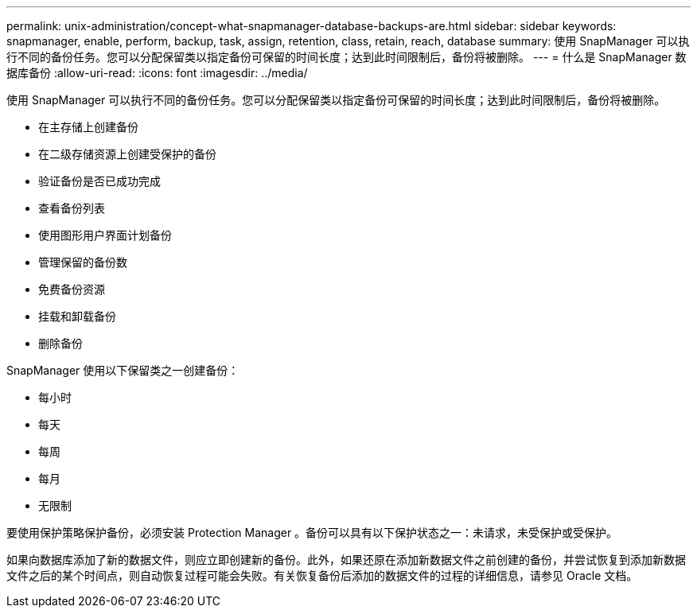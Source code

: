---
permalink: unix-administration/concept-what-snapmanager-database-backups-are.html 
sidebar: sidebar 
keywords: snapmanager, enable, perform, backup, task, assign, retention, class, retain, reach, database 
summary: 使用 SnapManager 可以执行不同的备份任务。您可以分配保留类以指定备份可保留的时间长度；达到此时间限制后，备份将被删除。 
---
= 什么是 SnapManager 数据库备份
:allow-uri-read: 
:icons: font
:imagesdir: ../media/


[role="lead"]
使用 SnapManager 可以执行不同的备份任务。您可以分配保留类以指定备份可保留的时间长度；达到此时间限制后，备份将被删除。

* 在主存储上创建备份
* 在二级存储资源上创建受保护的备份
* 验证备份是否已成功完成
* 查看备份列表
* 使用图形用户界面计划备份
* 管理保留的备份数
* 免费备份资源
* 挂载和卸载备份
* 删除备份


SnapManager 使用以下保留类之一创建备份：

* 每小时
* 每天
* 每周
* 每月
* 无限制


要使用保护策略保护备份，必须安装 Protection Manager 。备份可以具有以下保护状态之一：未请求，未受保护或受保护。

如果向数据库添加了新的数据文件，则应立即创建新的备份。此外，如果还原在添加新数据文件之前创建的备份，并尝试恢复到添加新数据文件之后的某个时间点，则自动恢复过程可能会失败。有关恢复备份后添加的数据文件的过程的详细信息，请参见 Oracle 文档。
